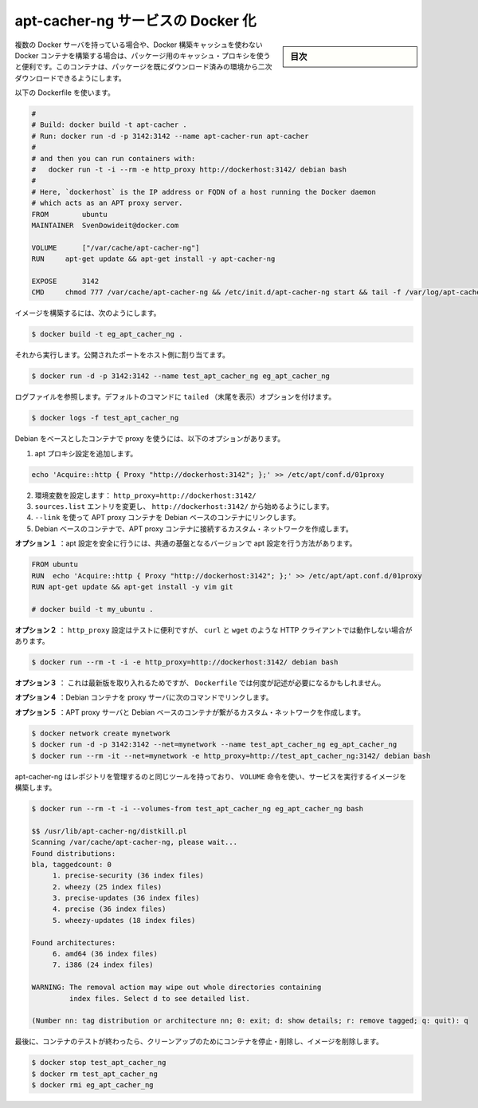 .. -*- coding: utf-8 -*-
.. URL: https://docs.docker.com/engine/extend/examples/apt-cacher-ng/
.. SOURCE: https://github.com/docker/docker/blob/master/docs/examples/apt-cacher-ng.md
   doc version: 1.10
      https://github.com/docker/docker/commits/master/docs/examples/apt-cacher-ng.md
.. check date: 2016/02/15
.. ---------------------------------------------------------------

.. Dockerizing an apt-cacher-ng service

.. _dockerizing-an-apt-cacher-ng-service:

========================================
apt-cacher-ng サービスの Docker 化
========================================

.. sidebar:: 目次

   .. contents:: 
       :depth: 3
       :local:

..     Note: - If you don’t like sudo then see Giving non-root access. - If you’re using OS X or docker via TCP then you shouldn’t use sudo.

   ``sudo`` が好きでなければ、 :ref:`giving-non-root-access` をご覧ください。OS X を使っている場合や docker を TCP 経由で使っている場合は、 sudo を使う必要がありません。

.. When you have multiple Docker servers, or build unrelated Docker containers which can’t make use of the Docker build cache, it can be useful to have a caching proxy for your packages. This container makes the second download of any package almost instant.

複数の Docker サーバを持っている場合や、Docker 構築キャッシュを使わない Docker コンテナを構築する場合は、パッケージ用のキャッシュ・プロキシを使うと便利です。このコンテナは、パッケージを既にダウンロード済みの環境から二次ダウンロードできるようにします。

.. Use the following Dockerfile:

以下の Dockerfile を使います。

.. code-block:: bash

   #
   # Build: docker build -t apt-cacher .
   # Run: docker run -d -p 3142:3142 --name apt-cacher-run apt-cacher
   #
   # and then you can run containers with:
   #   docker run -t -i --rm -e http_proxy http://dockerhost:3142/ debian bash
   #
   # Here, `dockerhost` is the IP address or FQDN of a host running the Docker daemon
   # which acts as an APT proxy server.
   FROM        ubuntu
   MAINTAINER  SvenDowideit@docker.com
   
   VOLUME      ["/var/cache/apt-cacher-ng"]
   RUN     apt-get update && apt-get install -y apt-cacher-ng
   
   EXPOSE      3142
   CMD     chmod 777 /var/cache/apt-cacher-ng && /etc/init.d/apt-cacher-ng start && tail -f /var/log/apt-cacher-ng/*

.. To build the image using:

イメージを構築するには、次のようにします。

.. code-block:: bash

   $ docker build -t eg_apt_cacher_ng .

.. Then run it, mapping the exposed port to one on the host

それから実行します。公開されたポートをホスト側に割り当てます。

.. code-block:: bash

   $ docker run -d -p 3142:3142 --name test_apt_cacher_ng eg_apt_cacher_ng

.. To see the logfiles that are tailed in the default command, you can use:

ログファイルを参照します。デフォルトのコマンドに ``tailed`` （末尾を表示）オプションを付けます。

.. code-block:: bash

   $ docker logs -f test_apt_cacher_ng

.. To get your Debian-based containers to use the proxy, you have following options

Debian をベースとしたコンテナで proxy を使うには、以下のオプションがあります。

..    Add an apt Proxy setting echo 'Acquire::http { Proxy "http://dockerhost:3142"; };' >> /etc/apt/conf.d/01proxy
    Set an environment variable: http_proxy=http://dockerhost:3142/
    Change your sources.list entries to start with http://dockerhost:3142/

1. apt プロキシ設定を追加します。

.. code-block:: bash

   echo 'Acquire::http { Proxy "http://dockerhost:3142"; };' >> /etc/apt/conf.d/01proxy

2. 環境変数を設定します： ``http_proxy=http://dockerhost:3142/``

3. ``sources.list`` エントリを変更し、 ``http://dockerhost:3142/`` から始めるようにします。

4. ``--link`` を使って APT proxy コンテナを Debian ベースのコンテナにリンクします。

5. Debian ベースのコンテナで、APT proxy コンテナに接続するカスタム・ネットワークを作成します。

.. Option 1 injects the settings safely into your apt configuration in a local version of a common base:

**オプション１** ：apt 設定を安全に行うには、共通の基盤となるバージョンで apt 設定を行う方法があります。

.. code-block:: bash

   FROM ubuntu
   RUN  echo 'Acquire::http { Proxy "http://dockerhost:3142"; };' >> /etc/apt/apt.conf.d/01proxy
   RUN apt-get update && apt-get install -y vim git
   
   # docker build -t my_ubuntu .

.. Option 2 is good for testing, but will break other HTTP clients which obey http_proxy, such as curl, wget and others:

**オプション２** ： ``http_proxy`` 設定はテストに便利ですが、 ``curl`` と ``wget``  のような HTTP クライアントでは動作しない場合があります。

.. code-block:: bash

   $ docker run --rm -t -i -e http_proxy=http://dockerhost:3142/ debian bash

.. Option 3 is the least portable, but there will be times when you might need to do it and you can do it from your Dockerfile too.

**オプション３** ： これは最新版を取り入れるためですが、 ``Dockerfile`` では何度が記述が必要になるかもしれません。

.. Option 4  links Debian-containers to the proxy server using following command:

**オプション４** ：Debian コンテナを proxy サーバに次のコマンドでリンクします。

.. code-block:: bash
   $ docker run -i -t --link test_apt_cacher_ng:apt_proxy -e http_proxy=http://apt_proxy:3142/ debian bash

.. **Option 5** creates a custom network of APT proxy server and Debian-based containers:

**オプション５** ：APT proxy サーバと Debian ベースのコンテナが繋がるカスタム・ネットワークを作成します。

.. code-block:: bash

   $ docker network create mynetwork
   $ docker run -d -p 3142:3142 --net=mynetwork --name test_apt_cacher_ng eg_apt_cacher_ng
   $ docker run --rm -it --net=mynetwork -e http_proxy=http://test_apt_cacher_ng:3142/ debian bash





.. Apt-cacher-ng has some tools that allow you to manage the repository, and they can be used by leveraging the VOLUME instruction, and the image we built to run the service:

apt-cacher-ng はレポジトリを管理するのと同じツールを持っており、 ``VOLUME`` 命令を使い、サービスを実行するイメージを構築します。

.. code-block:: bash

   $ docker run --rm -t -i --volumes-from test_apt_cacher_ng eg_apt_cacher_ng bash
   
   $$ /usr/lib/apt-cacher-ng/distkill.pl
   Scanning /var/cache/apt-cacher-ng, please wait...
   Found distributions:
   bla, taggedcount: 0
        1. precise-security (36 index files)
        2. wheezy (25 index files)
        3. precise-updates (36 index files)
        4. precise (36 index files)
        5. wheezy-updates (18 index files)
   
   Found architectures:
        6. amd64 (36 index files)
        7. i386 (24 index files)
   
   WARNING: The removal action may wipe out whole directories containing
            index files. Select d to see detailed list.
   
   (Number nn: tag distribution or architecture nn; 0: exit; d: show details; r: remove tagged; q: quit): q

.. Finally, clean up after your test by stopping and removing the container, and then removing the image.

最後に、コンテナのテストが終わったら、クリーンアップのためにコンテナを停止・削除し、イメージを削除します。

.. code-block:: bash

   $ docker stop test_apt_cacher_ng
   $ docker rm test_apt_cacher_ng
   $ docker rmi eg_apt_cacher_ng

.. seealso:: 

   Dockerizing an apt-cacher-ng service
      https://docs.docker.com/engine/examples/apt-cacher-ng/

